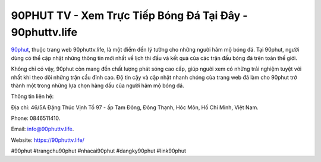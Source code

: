 90PHUT TV - Xem Trực Tiếp Bóng Đá Tại Đây - 90phuttv.life
===================================

`90phut <http://90phuttv.life/>`_, thuộc trang web 90phuttv.life, là một điểm đến lý tưởng cho những người hâm mộ bóng đá. Tại 90phut, người dùng có thể cập nhật những thông tin mới nhất về lịch thi đấu và kết quả của các trận đấu bóng đá trên toàn thế giới. 

Không chỉ có vậy, 90phut còn mang đến chất lượng phát sóng cao cấp, giúp người xem có những trải nghiệm tuyệt vời nhất khi theo dõi những trận cầu đỉnh cao. Độ tin cậy và cập nhật nhanh chóng của trang web đã làm cho 90phut trở thành một trong những lựa chọn hàng đầu của người hâm mộ bóng đá.

Thông tin liên hệ: 

Địa chỉ: 46/5A Đặng Thúc Vịnh Tổ 97 - ấp Tam Đông, Đông Thạnh, Hóc Môn, Hồ Chí Minh, Việt Nam. 

Phone: 0846511410. 

Email: info@90phuttv.life. 

Website: https://90phuttv.life/

#90phut #trangchu90phut #nhacai90phut #dangky90phut #link90phut
